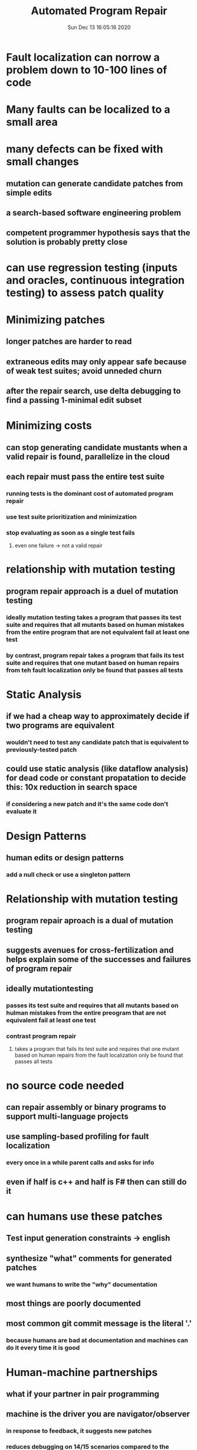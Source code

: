 #+TITLE: Automated Program Repair
#+DATE: Sun Dec 13 16:05:16 2020 

* Fault localization can norrow a problem down to 10-100 lines of code
* Many faults can be localized to a small area
* many defects can be fixed with small changes
** mutation can generate candidate patches from simple edits
** a search-based software engineering problem
** competent programmer hypothesis says that the solution is probably pretty close
* can use regression testing (inputs and oracles, continuous integration testing) to assess patch quality
* Minimizing patches
** longer patches are harder to read
** extraneous edits may only appear safe because of weak test suites; avoid unneded churn
** after the repair search, use delta debugging to find a passing 1-minimal edit subset
* Minimizing costs
** can stop generating candidate mustants when a valid repair is found, parallelize in the cloud
** each repair must pass the entire test suite
*** running tests is the dominant cost of automated program repair
*** use test suite prioritization and minimization
*** stop evaluating as soon as a single test fails
**** even one failure -> not a valid repair
* relationship with mutation testing
** program repair approach is a duel of mutation testing
*** ideally mutation testing takes a program that passes its test suite and requires that all mutants based on human mistakes from the entire program that are not equivalent fail at least one test
*** by contrast, program repair takes a program that fails its test suite and requires that one mutant based on human repairs from teh fault localization only be found that passes all tests
* Static Analysis
** if we had a cheap way to approximately decide if two programs are equivalent
*** wouldn't need to test any candidate patch that is equivalent to previously-tested patch
** could use static analysis (like dataflow analysis) for dead code or constant propatation to decide this: 10x reduction in search space
*** if considering a new patch and it's the same code don't evaluate it
* Design Patterns
** human edits or design patterns
*** add a null check or use a singleton pattern
* Relationship with mutation testing
** program repair aproach is a dual of mutation testing
** suggests avenues for cross-fertilization and helps explain some of the successes and failures of program repair
** ideally mutationtesting
*** passes its test suite and requires that all mutants based on hulman mistakes from the entire preogram that are not equivalent fail at least one test
*** contrast program repair
**** takes a program that fails its test suite and requires that one mutant based on human repairs from the fault localization only be found that passes all tests
* no source code needed
** can repair assembly or binary programs to support multi-language projects
** use sampling-based profiling for fault localization
*** every once in a while parent calls and asks for info
** even if half is c++ and half is F# then can still do it
* can humans use these patches
** Test input generation constraints -> english
** synthesize "what" comments for generated patches
*** we want humans to write the "why" documentation
** most things are poorly documented
** most common git commit message is the literal '.'
*** because humans are bad at documentation and machines can do it every time it is good
* Human-machine partnerships
** what if your partner in pair programming
** machine is the driver you are navigator/observer
*** in response to feedback, it suggests new patches
*** reduces debugging on 14/15 scenarios compared to the singleton worker
** you can tell it is mechanically driven but it is better than nothing or a dot
* Concurrency bugs
** we can use dynamic analysis like CHESS or Eraser to detect concurrency bugs
*** look for two threads accessing X, one is a write
** use special repair templates
* Quality defects
** what if the bug is that your program is too slow or too big or uses too much energy
** can also improve and trade-off verifiable quality properties
** candidates must pass all functional tests
*** can also measure the quality properties
** can present a pareto fontier to help users explore alternate solutions
*** each solution is not strictly better than the other so have to ask the users
* Code inspection
** what if we want to imporove code inspection
*** make evosuite-generated unit tests
** use a learned readability metric to rank them
*** give two tests with equal coverage, humans agree with readability ranking 69% of the time
*** recall difficulties with normative models
* Humans are 14% faster when answering maintenance questions on readability-optimized tests (same level of accuracy)
* requiremenets and testing
** automated tests repair push burden back to testing, documentation, and others
* the future
** some form of automated repair is in the future
* productive imposters
** future of software engineering is reading and talking
* estimate the costs and benefits
** chaeper now
** do not have to use the tool exclusively
** fault tree analysis is possible
* facebook SapFix
** findinx and fixing software bugs automaticaly with SapFix and Sapienz
*** uses mutation type testing
